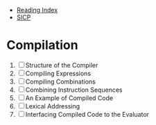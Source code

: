+ [[../index.org][Reading Index]]
+ [[../mit_sicp.org][SICP]]

* Compilation
1. [ ] Structure of the Compiler
2. [ ] Compiling Expressions
3. [ ] Compiling Combinations
4. [ ] Combining Instruction Sequences
5. [ ] An Example of Compiled Code
6. [ ] Lexical Addressing
7. [ ] Interfacing Compiled Code to the Evaluator
